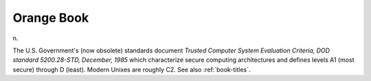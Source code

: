 .. _Orange-Book:

============================================================
Orange Book
============================================================

n\.

The U.S. Government's (now obsolete) standards document *Trusted Computer System Evaluation Criteria, DOD standard 5200.28-STD, December, 1985* which characterize secure computing architectures and defines levels A1 (most secure) through D (least).
Modern Unixes are roughly C2.
See also :ref:`book-titles`\.

